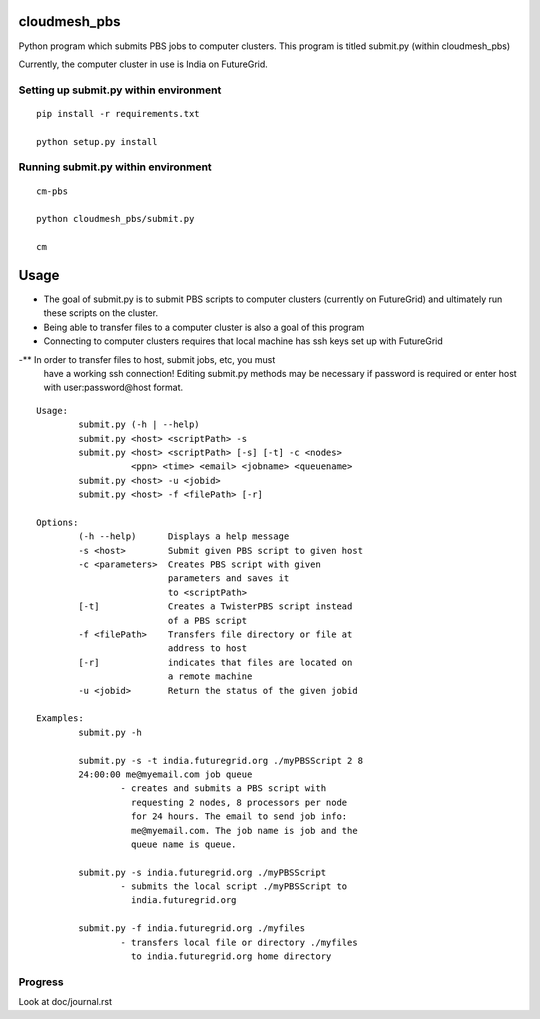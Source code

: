 cloudmesh_pbs
^^^^^^^^^^^^^^^^^^^^^^^^^^^^^^^^^^^^^^^^^^^^^^^^^

Python program which submits PBS jobs to computer clusters. This
program is titled submit.py (within cloudmesh_pbs)

Currently, the computer cluster in use is India on FutureGrid.


Setting up submit.py within environment
================================================

::

  pip install -r requirements.txt

  python setup.py install

Running submit.py within environment
================================================

::

  cm-pbs

  python cloudmesh_pbs/submit.py

  cm

Usage
^^^^^^^^^^^^^^^^^^^^^^^^^^^^^^^^^^^^^^^^^^^^^^^^^^

- The goal of submit.py is to submit PBS scripts to computer clusters
  (currently on FutureGrid) and ultimately run these scripts on the
  cluster.

- Being able to transfer files to a computer cluster is also a goal of
  this program

- Connecting to computer clusters requires that local machine has ssh
  keys set up with FutureGrid

-** In order to transfer files to host, submit jobs, etc, you must
 have a working ssh connection! Editing submit.py methods may be
 necessary if password is required or enter host with
 user:password@host format.


::

	Usage:
		submit.py (-h | --help)
		submit.py <host> <scriptPath> -s 
	        submit.py <host> <scriptPath> [-s] [-t] -c <nodes> 
                          <ppn> <time> <email> <jobname> <queuename>
		submit.py <host> -u <jobid>
		submit.py <host> -f <filePath> [-r]
	
	Options:
		(-h --help)	 Displays a help message
		-s <host>	 Submit given PBS script to given host
		-c <parameters>  Creates PBS script with given
                                 parameters and saves it 
                                 to <scriptPath>
		[-t]		 Creates a TwisterPBS script instead 
		                 of a PBS script
		-f <filePath>    Transfers file directory or file at 
                                 address to host
		[-r]		 indicates that files are located on 
                                 a remote machine
		-u <jobid>       Return the status of the given jobid

        Examples:
		submit.py -h

        	submit.py -s -t india.futuregrid.org ./myPBSScript 2 8
		24:00:00 me@myemail.com job queue
			- creates and submits a PBS script with
                          requesting 2 nodes, 8 processors per node
                          for 24 hours. The email to send job info:
                          me@myemail.com. The job name is job and the
                          queue name is queue.

		submit.py -s india.futuregrid.org ./myPBSScript
			- submits the local script ./myPBSScript to
                          india.futuregrid.org

		submit.py -f india.futuregrid.org ./myfiles
			- transfers local file or directory ./myfiles
                          to india.futuregrid.org home directory


Progress
==================================================
Look at doc/journal.rst

